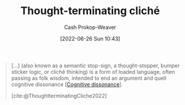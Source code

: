 :PROPERTIES:
:ID:       f454378e-9a94-4c15-b8b2-44f486077626
:LAST_MODIFIED: [2023-10-09 Mon 23:55]
:END:
#+title: Thought-terminating cliché
#+hugo_custom_front_matter: :slug "f454378e-9a94-4c15-b8b2-44f486077626"
#+author: Cash Prokop-Weaver
#+date: [2022-06-26 Sun 10:43]
#+filetags: :concept:

#+begin_quote
[...] (also known as a semantic stop-sign, a thought-stopper, bumper sticker logic, or cliché thinking) is a form of loaded language, often passing as folk wisdom, intended to end an argument and quell cognitive dissonance [[[id:097f418c-8af5-498a-a5e3-37bab614556e][Cognitive dissonance]]].

[cite:@ThoughtterminatingCliche2022]
#+end_quote
* Flashcards :noexport:
** Definition :fc:
:PROPERTIES:
:ID:       ece5a441-8c19-4925-9325-5112e3ad7fb2
:ANKI_NOTE_ID: 1656857169806
:FC_CREATED: 2022-07-03T14:06:09Z
:FC_TYPE:  double
:END:
:REVIEW_DATA:
| position | ease | box | interval | due                  |
|----------+------+-----+----------+----------------------|
| back     | 1.45 |   9 |   149.66 | 2023-12-10T16:44:34Z |
| front    | 1.30 |  11 |    73.29 | 2023-12-18T14:31:17Z |
:END:
[[id:f454378e-9a94-4c15-b8b2-44f486077626][Thought-terminating cliché]]
*** Back
A form of loaded language, often passing as folk wisdom or common sense, intended to end an argument and quell [[id:097f418c-8af5-498a-a5e3-37bab614556e][cognitive dissonance]].
*** Source
[cite:@ThoughtterminatingCliche2022]
** Example(s) :fc:
:PROPERTIES:
:ID:       41aa29c0-09ba-46ac-b019-a0f5517a8193
:ANKI_NOTE_ID: 1656857169956
:FC_CREATED: 2022-07-03T14:06:09Z
:FC_TYPE:  double
:END:
:REVIEW_DATA:
| position | ease | box | interval | due                  |
|----------+------+-----+----------+----------------------|
| front    | 2.80 |  10 |   807.16 | 2025-12-25T10:41:00Z |
| back     | 2.65 |   7 |   298.28 | 2023-12-21T22:40:48Z |
:END:
[[id:f454378e-9a94-4c15-b8b2-44f486077626][Thought-terminating cliché]]
*** Back
- "It's just human nature"
- Veganism isn't natural, look at the food chain. Animals eat other animals.
#+print_bibliography: